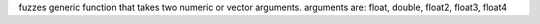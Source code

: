 fuzzes generic function that takes two numeric or vector arguments.
arguments are: float, double, float2, float3, float4
